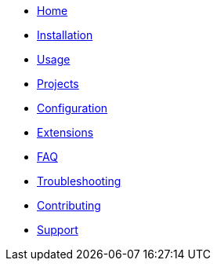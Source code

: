 * xref:index.adoc[Home]
* xref:installation.adoc[Installation]
* xref:usage.adoc[Usage]
* xref:projects.adoc[Projects]
* xref:configuration.adoc[Configuration]
* xref:extensions.adoc[Extensions]
* xref:faq.adoc[FAQ]
* xref:troubleshooting.adoc[Troubleshooting]
* xref:contributing.adoc[Contributing]
* xref:support.adoc[Support]
